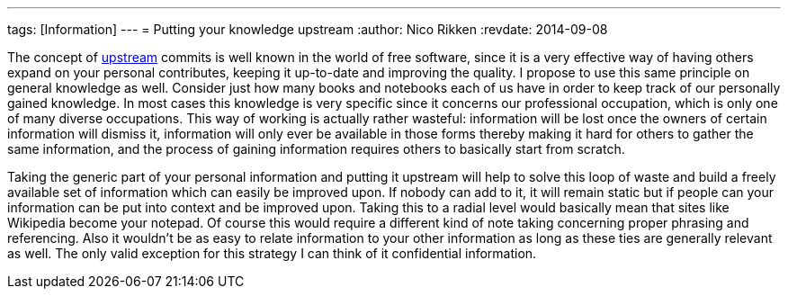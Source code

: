 ---
tags: [Information]
---
= Putting your knowledge upstream
:author:   Nico Rikken
:revdate:  2014-09-08

The concept of link:https://en.wikipedia.org/wiki/Upstream_%28software_development%29[upstream] commits is well known in the world of free software, since it is a very effective way of having others expand on your personal contributes, keeping it up-to-date and improving the quality. I propose to use this same principle on general knowledge as well. Consider just how many books and notebooks each of us have in order to keep track of our personally gained knowledge. In most cases this knowledge is very specific since it concerns our professional occupation, which is only one of many diverse occupations. This way of working is actually rather wasteful: information will be lost once the owners of certain information will dismiss it, information will only ever be available in those forms thereby making it hard for others to gather the same information, and the process of gaining information requires others to basically start from scratch.

Taking the generic part of your personal information and putting it upstream will help to solve this loop of waste and build a freely available set of information which can easily be improved upon. If nobody can add to it, it will remain static but if people can your information can be put into context and be improved upon. Taking this to a radial level would basically mean that sites like Wikipedia become your notepad. Of course this would require a different kind of note taking concerning proper phrasing and referencing. Also it wouldn’t be as easy to relate information to your other information as long as these ties are generally relevant as well. The only valid exception for this strategy I can think of it confidential information.
